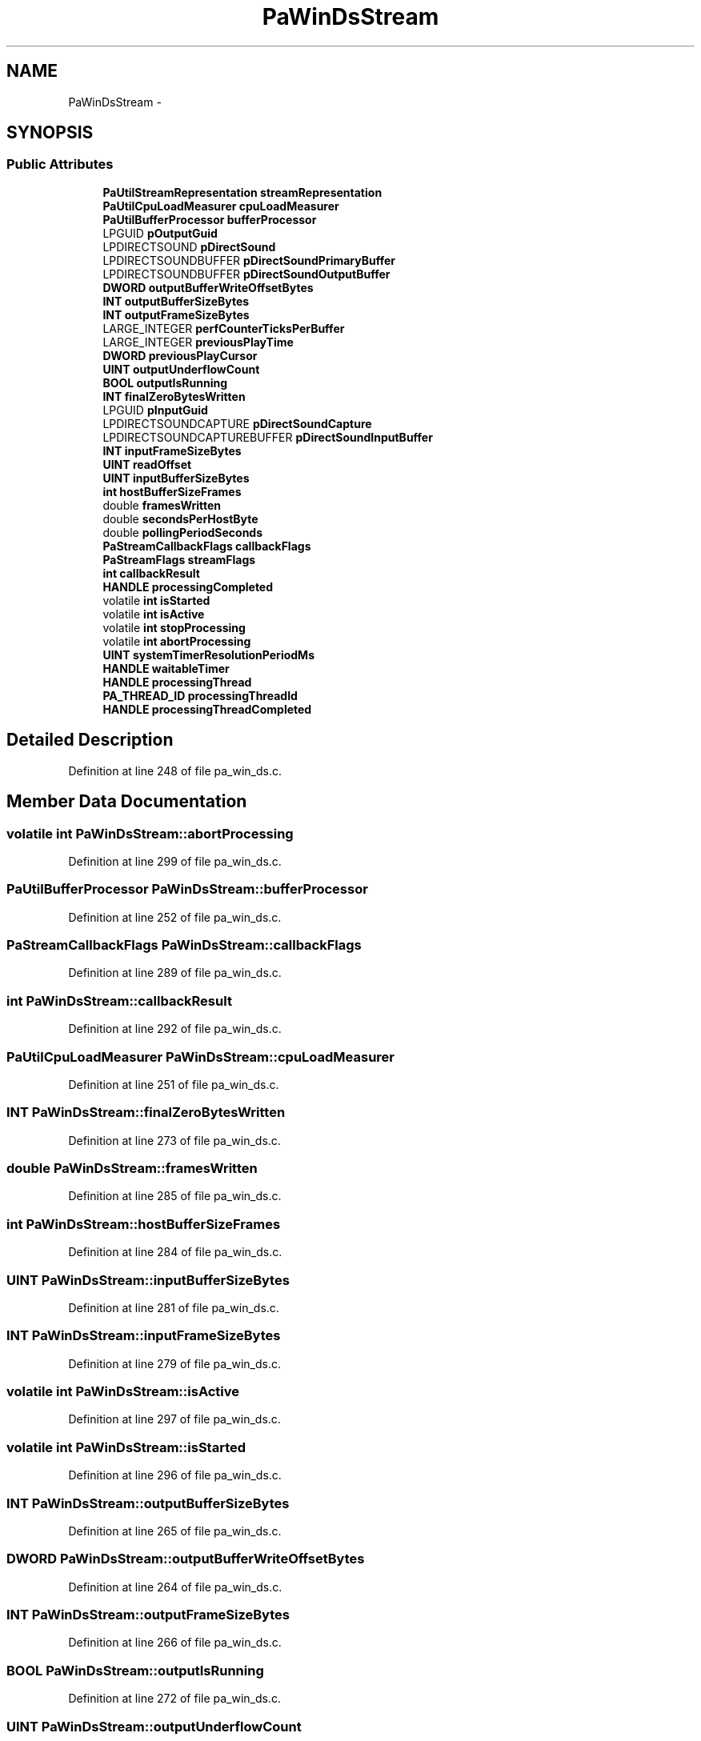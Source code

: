 .TH "PaWinDsStream" 3 "Thu Apr 28 2016" "Audacity" \" -*- nroff -*-
.ad l
.nh
.SH NAME
PaWinDsStream \- 
.SH SYNOPSIS
.br
.PP
.SS "Public Attributes"

.in +1c
.ti -1c
.RI "\fBPaUtilStreamRepresentation\fP \fBstreamRepresentation\fP"
.br
.ti -1c
.RI "\fBPaUtilCpuLoadMeasurer\fP \fBcpuLoadMeasurer\fP"
.br
.ti -1c
.RI "\fBPaUtilBufferProcessor\fP \fBbufferProcessor\fP"
.br
.ti -1c
.RI "LPGUID \fBpOutputGuid\fP"
.br
.ti -1c
.RI "LPDIRECTSOUND \fBpDirectSound\fP"
.br
.ti -1c
.RI "LPDIRECTSOUNDBUFFER \fBpDirectSoundPrimaryBuffer\fP"
.br
.ti -1c
.RI "LPDIRECTSOUNDBUFFER \fBpDirectSoundOutputBuffer\fP"
.br
.ti -1c
.RI "\fBDWORD\fP \fBoutputBufferWriteOffsetBytes\fP"
.br
.ti -1c
.RI "\fBINT\fP \fBoutputBufferSizeBytes\fP"
.br
.ti -1c
.RI "\fBINT\fP \fBoutputFrameSizeBytes\fP"
.br
.ti -1c
.RI "LARGE_INTEGER \fBperfCounterTicksPerBuffer\fP"
.br
.ti -1c
.RI "LARGE_INTEGER \fBpreviousPlayTime\fP"
.br
.ti -1c
.RI "\fBDWORD\fP \fBpreviousPlayCursor\fP"
.br
.ti -1c
.RI "\fBUINT\fP \fBoutputUnderflowCount\fP"
.br
.ti -1c
.RI "\fBBOOL\fP \fBoutputIsRunning\fP"
.br
.ti -1c
.RI "\fBINT\fP \fBfinalZeroBytesWritten\fP"
.br
.ti -1c
.RI "LPGUID \fBpInputGuid\fP"
.br
.ti -1c
.RI "LPDIRECTSOUNDCAPTURE \fBpDirectSoundCapture\fP"
.br
.ti -1c
.RI "LPDIRECTSOUNDCAPTUREBUFFER \fBpDirectSoundInputBuffer\fP"
.br
.ti -1c
.RI "\fBINT\fP \fBinputFrameSizeBytes\fP"
.br
.ti -1c
.RI "\fBUINT\fP \fBreadOffset\fP"
.br
.ti -1c
.RI "\fBUINT\fP \fBinputBufferSizeBytes\fP"
.br
.ti -1c
.RI "\fBint\fP \fBhostBufferSizeFrames\fP"
.br
.ti -1c
.RI "double \fBframesWritten\fP"
.br
.ti -1c
.RI "double \fBsecondsPerHostByte\fP"
.br
.ti -1c
.RI "double \fBpollingPeriodSeconds\fP"
.br
.ti -1c
.RI "\fBPaStreamCallbackFlags\fP \fBcallbackFlags\fP"
.br
.ti -1c
.RI "\fBPaStreamFlags\fP \fBstreamFlags\fP"
.br
.ti -1c
.RI "\fBint\fP \fBcallbackResult\fP"
.br
.ti -1c
.RI "\fBHANDLE\fP \fBprocessingCompleted\fP"
.br
.ti -1c
.RI "volatile \fBint\fP \fBisStarted\fP"
.br
.ti -1c
.RI "volatile \fBint\fP \fBisActive\fP"
.br
.ti -1c
.RI "volatile \fBint\fP \fBstopProcessing\fP"
.br
.ti -1c
.RI "volatile \fBint\fP \fBabortProcessing\fP"
.br
.ti -1c
.RI "\fBUINT\fP \fBsystemTimerResolutionPeriodMs\fP"
.br
.ti -1c
.RI "\fBHANDLE\fP \fBwaitableTimer\fP"
.br
.ti -1c
.RI "\fBHANDLE\fP \fBprocessingThread\fP"
.br
.ti -1c
.RI "\fBPA_THREAD_ID\fP \fBprocessingThreadId\fP"
.br
.ti -1c
.RI "\fBHANDLE\fP \fBprocessingThreadCompleted\fP"
.br
.in -1c
.SH "Detailed Description"
.PP 
Definition at line 248 of file pa_win_ds\&.c\&.
.SH "Member Data Documentation"
.PP 
.SS "volatile \fBint\fP PaWinDsStream::abortProcessing"

.PP
Definition at line 299 of file pa_win_ds\&.c\&.
.SS "\fBPaUtilBufferProcessor\fP PaWinDsStream::bufferProcessor"

.PP
Definition at line 252 of file pa_win_ds\&.c\&.
.SS "\fBPaStreamCallbackFlags\fP PaWinDsStream::callbackFlags"

.PP
Definition at line 289 of file pa_win_ds\&.c\&.
.SS "\fBint\fP PaWinDsStream::callbackResult"

.PP
Definition at line 292 of file pa_win_ds\&.c\&.
.SS "\fBPaUtilCpuLoadMeasurer\fP PaWinDsStream::cpuLoadMeasurer"

.PP
Definition at line 251 of file pa_win_ds\&.c\&.
.SS "\fBINT\fP PaWinDsStream::finalZeroBytesWritten"

.PP
Definition at line 273 of file pa_win_ds\&.c\&.
.SS "double PaWinDsStream::framesWritten"

.PP
Definition at line 285 of file pa_win_ds\&.c\&.
.SS "\fBint\fP PaWinDsStream::hostBufferSizeFrames"

.PP
Definition at line 284 of file pa_win_ds\&.c\&.
.SS "\fBUINT\fP PaWinDsStream::inputBufferSizeBytes"

.PP
Definition at line 281 of file pa_win_ds\&.c\&.
.SS "\fBINT\fP PaWinDsStream::inputFrameSizeBytes"

.PP
Definition at line 279 of file pa_win_ds\&.c\&.
.SS "volatile \fBint\fP PaWinDsStream::isActive"

.PP
Definition at line 297 of file pa_win_ds\&.c\&.
.SS "volatile \fBint\fP PaWinDsStream::isStarted"

.PP
Definition at line 296 of file pa_win_ds\&.c\&.
.SS "\fBINT\fP PaWinDsStream::outputBufferSizeBytes"

.PP
Definition at line 265 of file pa_win_ds\&.c\&.
.SS "\fBDWORD\fP PaWinDsStream::outputBufferWriteOffsetBytes"

.PP
Definition at line 264 of file pa_win_ds\&.c\&.
.SS "\fBINT\fP PaWinDsStream::outputFrameSizeBytes"

.PP
Definition at line 266 of file pa_win_ds\&.c\&.
.SS "\fBBOOL\fP PaWinDsStream::outputIsRunning"

.PP
Definition at line 272 of file pa_win_ds\&.c\&.
.SS "\fBUINT\fP PaWinDsStream::outputUnderflowCount"

.PP
Definition at line 271 of file pa_win_ds\&.c\&.
.SS "LPDIRECTSOUND PaWinDsStream::pDirectSound"

.PP
Definition at line 261 of file pa_win_ds\&.c\&.
.SS "LPDIRECTSOUNDCAPTURE PaWinDsStream::pDirectSoundCapture"

.PP
Definition at line 277 of file pa_win_ds\&.c\&.
.SS "LPDIRECTSOUNDCAPTUREBUFFER PaWinDsStream::pDirectSoundInputBuffer"

.PP
Definition at line 278 of file pa_win_ds\&.c\&.
.SS "LPDIRECTSOUNDBUFFER PaWinDsStream::pDirectSoundOutputBuffer"

.PP
Definition at line 263 of file pa_win_ds\&.c\&.
.SS "LPDIRECTSOUNDBUFFER PaWinDsStream::pDirectSoundPrimaryBuffer"

.PP
Definition at line 262 of file pa_win_ds\&.c\&.
.SS "LARGE_INTEGER PaWinDsStream::perfCounterTicksPerBuffer"

.PP
Definition at line 268 of file pa_win_ds\&.c\&.
.SS "LPGUID PaWinDsStream::pInputGuid"

.PP
Definition at line 276 of file pa_win_ds\&.c\&.
.SS "double PaWinDsStream::pollingPeriodSeconds"

.PP
Definition at line 287 of file pa_win_ds\&.c\&.
.SS "LPGUID PaWinDsStream::pOutputGuid"

.PP
Definition at line 260 of file pa_win_ds\&.c\&.
.SS "\fBDWORD\fP PaWinDsStream::previousPlayCursor"

.PP
Definition at line 270 of file pa_win_ds\&.c\&.
.SS "LARGE_INTEGER PaWinDsStream::previousPlayTime"

.PP
Definition at line 269 of file pa_win_ds\&.c\&.
.SS "\fBHANDLE\fP PaWinDsStream::processingCompleted"

.PP
Definition at line 293 of file pa_win_ds\&.c\&.
.SS "\fBHANDLE\fP PaWinDsStream::processingThread"

.PP
Definition at line 310 of file pa_win_ds\&.c\&.
.SS "\fBHANDLE\fP PaWinDsStream::processingThreadCompleted"

.PP
Definition at line 312 of file pa_win_ds\&.c\&.
.SS "\fBPA_THREAD_ID\fP PaWinDsStream::processingThreadId"

.PP
Definition at line 311 of file pa_win_ds\&.c\&.
.SS "\fBUINT\fP PaWinDsStream::readOffset"

.PP
Definition at line 280 of file pa_win_ds\&.c\&.
.SS "double PaWinDsStream::secondsPerHostByte"

.PP
Definition at line 286 of file pa_win_ds\&.c\&.
.SS "volatile \fBint\fP PaWinDsStream::stopProcessing"

.PP
Definition at line 298 of file pa_win_ds\&.c\&.
.SS "\fBPaStreamFlags\fP PaWinDsStream::streamFlags"

.PP
Definition at line 291 of file pa_win_ds\&.c\&.
.SS "\fBPaUtilStreamRepresentation\fP PaWinDsStream::streamRepresentation"

.PP
Definition at line 250 of file pa_win_ds\&.c\&.
.SS "\fBUINT\fP PaWinDsStream::systemTimerResolutionPeriodMs"

.PP
Definition at line 301 of file pa_win_ds\&.c\&.
.SS "\fBHANDLE\fP PaWinDsStream::waitableTimer"

.PP
Definition at line 308 of file pa_win_ds\&.c\&.

.SH "Author"
.PP 
Generated automatically by Doxygen for Audacity from the source code\&.
